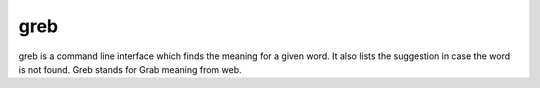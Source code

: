 greb
=====

greb is a command line interface which finds the meaning for a given
word. It also lists the suggestion in case the word is not found. Greb
stands for Grab meaning from web.